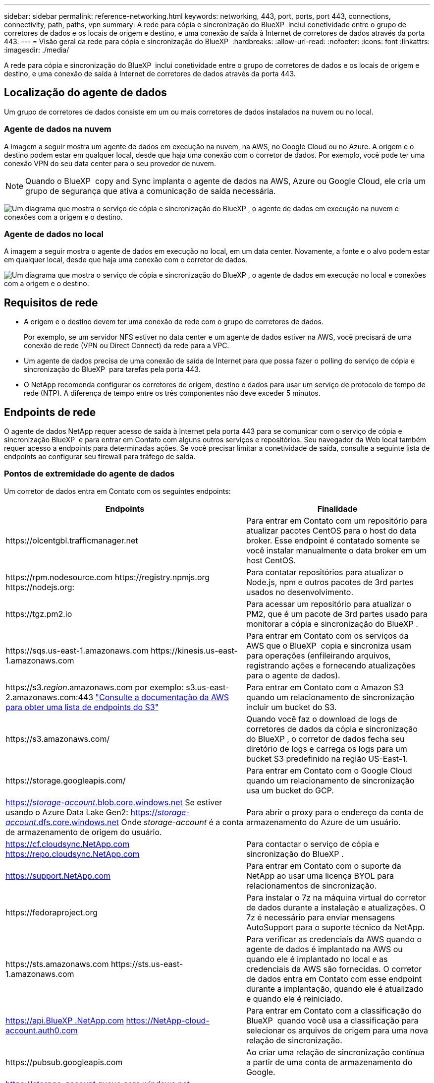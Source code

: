 ---
sidebar: sidebar 
permalink: reference-networking.html 
keywords: networking, 443, port, ports, port 443, connections, connectivity, path, paths, vpn 
summary: A rede para cópia e sincronização do BlueXP  inclui conetividade entre o grupo de corretores de dados e os locais de origem e destino, e uma conexão de saída à Internet de corretores de dados através da porta 443. 
---
= Visão geral da rede para cópia e sincronização do BlueXP 
:hardbreaks:
:allow-uri-read: 
:nofooter: 
:icons: font
:linkattrs: 
:imagesdir: ./media/


[role="lead"]
A rede para cópia e sincronização do BlueXP  inclui conetividade entre o grupo de corretores de dados e os locais de origem e destino, e uma conexão de saída à Internet de corretores de dados através da porta 443.



== Localização do agente de dados

Um grupo de corretores de dados consiste em um ou mais corretores de dados instalados na nuvem ou no local.



=== Agente de dados na nuvem

A imagem a seguir mostra um agente de dados em execução na nuvem, na AWS, no Google Cloud ou no Azure. A origem e o destino podem estar em qualquer local, desde que haja uma conexão com o corretor de dados. Por exemplo, você pode ter uma conexão VPN do seu data center para o seu provedor de nuvem.


NOTE: Quando o BlueXP  copy and Sync implanta o agente de dados na AWS, Azure ou Google Cloud, ele cria um grupo de segurança que ativa a comunicação de saída necessária.

image:diagram_networking_cloud.png["Um diagrama que mostra o serviço de cópia e sincronização do BlueXP , o agente de dados em execução na nuvem e conexões com a origem e o destino."]



=== Agente de dados no local

A imagem a seguir mostra o agente de dados em execução no local, em um data center. Novamente, a fonte e o alvo podem estar em qualquer local, desde que haja uma conexão com o corretor de dados.

image:diagram_networking_onprem.png["Um diagrama que mostra o serviço de cópia e sincronização do BlueXP , o agente de dados em execução no local e conexões com a origem e o destino."]



== Requisitos de rede

* A origem e o destino devem ter uma conexão de rede com o grupo de corretores de dados.
+
Por exemplo, se um servidor NFS estiver no data center e um agente de dados estiver na AWS, você precisará de uma conexão de rede (VPN ou Direct Connect) da rede para a VPC.

* Um agente de dados precisa de uma conexão de saída de Internet para que possa fazer o polling do serviço de cópia e sincronização do BlueXP  para tarefas pela porta 443.
* O NetApp recomenda configurar os corretores de origem, destino e dados para usar um serviço de protocolo de tempo de rede (NTP). A diferença de tempo entre os três componentes não deve exceder 5 minutos.




== Endpoints de rede

O agente de dados NetApp requer acesso de saída à Internet pela porta 443 para se comunicar com o serviço de cópia e sincronização BlueXP  e para entrar em Contato com alguns outros serviços e repositórios. Seu navegador da Web local também requer acesso a endpoints para determinadas ações. Se você precisar limitar a conetividade de saída, consulte a seguinte lista de endpoints ao configurar seu firewall para tráfego de saída.



=== Pontos de extremidade do agente de dados

Um corretor de dados entra em Contato com os seguintes endpoints:

[cols="38,62"]
|===
| Endpoints | Finalidade 


| \https://olcentgbl.trafficmanager.net | Para entrar em Contato com um repositório para atualizar pacotes CentOS para o host do data broker. Esse endpoint é contatado somente se você instalar manualmente o data broker em um host CentOS. 


| \https://rpm.nodesource.com \https://registry.npmjs.org \https://nodejs.org: | Para contatar repositórios para atualizar o Node.js, npm e outros pacotes de 3rd partes usados no desenvolvimento. 


| \https://tgz.pm2.io | Para acessar um repositório para atualizar o PM2, que é um pacote de 3rd partes usado para monitorar a cópia e sincronização do BlueXP . 


| \https://sqs.us-east-1.amazonaws.com \https://kinesis.us-east-1.amazonaws.com | Para entrar em Contato com os serviços da AWS que o BlueXP  copia e sincroniza usam para operações (enfileirando arquivos, registrando ações e fornecendo atualizações para o agente de dados). 


| \https://s3._region_.amazonaws.com por exemplo: s3.us-east-2.amazonaws.com:443 https://docs.aws.amazon.com/general/latest/gr/rande.html#s3_region["Consulte a documentação da AWS para obter uma lista de endpoints do S3"^] | Para entrar em Contato com o Amazon S3 quando um relacionamento de sincronização incluir um bucket do S3. 


| \https://s3.amazonaws.com/ | Quando você faz o download de logs de corretores de dados da cópia e sincronização do BlueXP , o corretor de dados fecha seu diretório de logs e carrega os logs para um bucket S3 predefinido na região US-East-1. 


| \https://storage.googleapis.com/ | Para entrar em Contato com o Google Cloud quando um relacionamento de sincronização usa um bucket do GCP. 


| https://_storage-account_.blob.core.windows.net[] Se estiver usando o Azure Data Lake Gen2: https://_storage-account_.dfs.core.windows.net[] Onde _storage-account_ é a conta de armazenamento de origem do usuário. | Para abrir o proxy para o endereço da conta de armazenamento do Azure de um usuário. 


| https://cf.cloudsync.NetApp.com https://repo.cloudsync.NetApp.com | Para contactar o serviço de cópia e sincronização do BlueXP . 


| https://support.NetApp.com | Para entrar em Contato com o suporte da NetApp ao usar uma licença BYOL para relacionamentos de sincronização. 


| \https://fedoraproject.org | Para instalar o 7z na máquina virtual do corretor de dados durante a instalação e atualizações. O 7z é necessário para enviar mensagens AutoSupport para o suporte técnico da NetApp. 


| \https://sts.amazonaws.com \https://sts.us-east-1.amazonaws.com | Para verificar as credenciais da AWS quando o agente de dados é implantado na AWS ou quando ele é implantado no local e as credenciais da AWS são fornecidas. O corretor de dados entra em Contato com esse endpoint durante a implantação, quando ele é atualizado e quando ele é reiniciado. 


| https://api.BlueXP .NetApp.com https://NetApp-cloud-account.auth0.com | Para entrar em Contato com a classificação do BlueXP  quando você usa a classificação para selecionar os arquivos de origem para uma nova relação de sincronização. 


| \https://pubsub.googleapis.com | Ao criar uma relação de sincronização contínua a partir de uma conta de armazenamento do Google. 


| https://_storage-account_.queue.core.windows.net[] \https://management.azure.com/subscriptions/${_subscriptionId_} /resourceGroups/* onde _storage-account_ é a conta de armazenamento de origem do usuário, _subscriptionid_ é a ID de assinatura de origem e _resourceGroup_ é o grupo de recursos de origem. | Se estiver criando uma relação de sincronização contínua a partir de uma conta de armazenamento do Azure. 
|===


=== Endpoints do navegador da Web

O seu navegador da Web precisa de acesso ao seguinte ponto final para transferir registos para fins de resolução de problemas:

logs.cloudsync.NetApp.com:443
